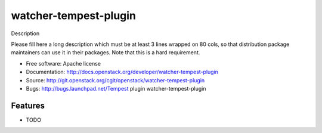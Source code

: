 ===============================
watcher-tempest-plugin
===============================

Description

Please fill here a long description which must be at least 3 lines wrapped on
80 cols, so that distribution package maintainers can use it in their packages.
Note that this is a hard requirement.

* Free software: Apache license
* Documentation: http://docs.openstack.org/developer/watcher-tempest-plugin
* Source: http://git.openstack.org/cgit/openstack/watcher-tempest-plugin
* Bugs: http://bugs.launchpad.net/Tempest plugin watcher-tempest-plugin

Features
--------

* TODO
